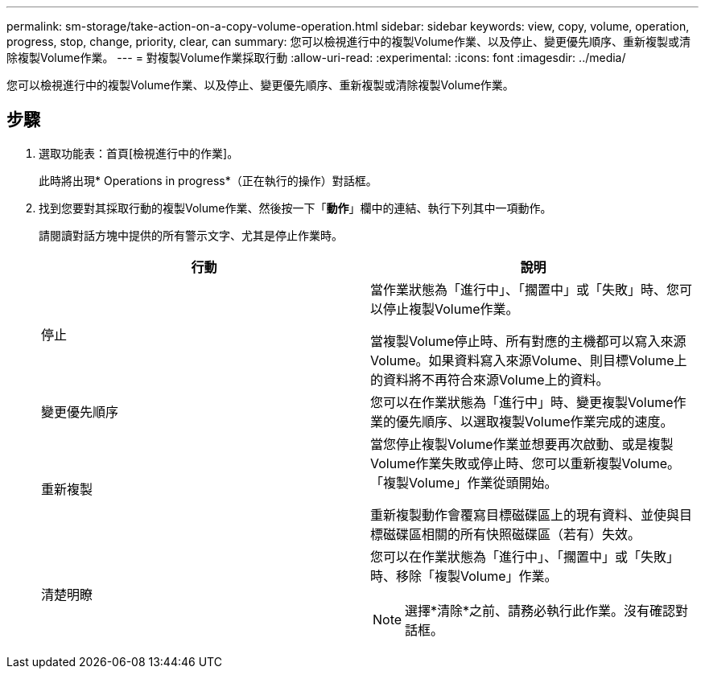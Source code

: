 ---
permalink: sm-storage/take-action-on-a-copy-volume-operation.html 
sidebar: sidebar 
keywords: view, copy, volume, operation, progress, stop, change, priority, clear, can 
summary: 您可以檢視進行中的複製Volume作業、以及停止、變更優先順序、重新複製或清除複製Volume作業。 
---
= 對複製Volume作業採取行動
:allow-uri-read: 
:experimental: 
:icons: font
:imagesdir: ../media/


[role="lead"]
您可以檢視進行中的複製Volume作業、以及停止、變更優先順序、重新複製或清除複製Volume作業。



== 步驟

. 選取功能表：首頁[檢視進行中的作業]。
+
此時將出現* Operations in progress*（正在執行的操作）對話框。

. 找到您要對其採取行動的複製Volume作業、然後按一下「*動作*」欄中的連結、執行下列其中一項動作。
+
請閱讀對話方塊中提供的所有警示文字、尤其是停止作業時。

+
[cols="2*"]
|===
| 行動 | 說明 


 a| 
停止
 a| 
當作業狀態為「進行中」、「擱置中」或「失敗」時、您可以停止複製Volume作業。

當複製Volume停止時、所有對應的主機都可以寫入來源Volume。如果資料寫入來源Volume、則目標Volume上的資料將不再符合來源Volume上的資料。



 a| 
變更優先順序
 a| 
您可以在作業狀態為「進行中」時、變更複製Volume作業的優先順序、以選取複製Volume作業完成的速度。



 a| 
重新複製
 a| 
當您停止複製Volume作業並想要再次啟動、或是複製Volume作業失敗或停止時、您可以重新複製Volume。「複製Volume」作業從頭開始。

重新複製動作會覆寫目標磁碟區上的現有資料、並使與目標磁碟區相關的所有快照磁碟區（若有）失效。



 a| 
清楚明瞭
 a| 
您可以在作業狀態為「進行中」、「擱置中」或「失敗」時、移除「複製Volume」作業。

[NOTE]
====
選擇*清除*之前、請務必執行此作業。沒有確認對話框。

====
|===

